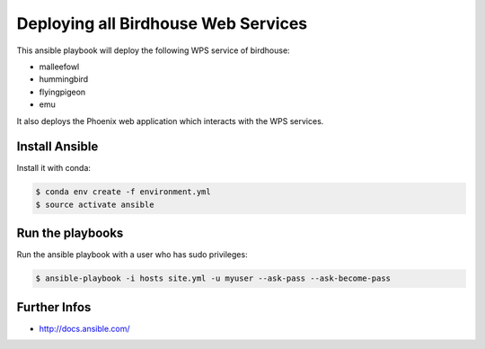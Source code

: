 ====================================
Deploying all Birdhouse Web Services
====================================

This ansible playbook will deploy the following WPS service of birdhouse:

* malleefowl
* hummingbird
* flyingpigeon
* emu


It also deploys the Phoenix web application which interacts with the WPS services.

Install Ansible
===============

Install it with conda:

.. code:: bash

    $ conda env create -f environment.yml
    $ source activate ansible


Run the playbooks
=================

Run the ansible playbook with a user who has sudo privileges:

.. code:: bash

   $ ansible-playbook -i hosts site.yml -u myuser --ask-pass --ask-become-pass

Further Infos
=============

* http://docs.ansible.com/




